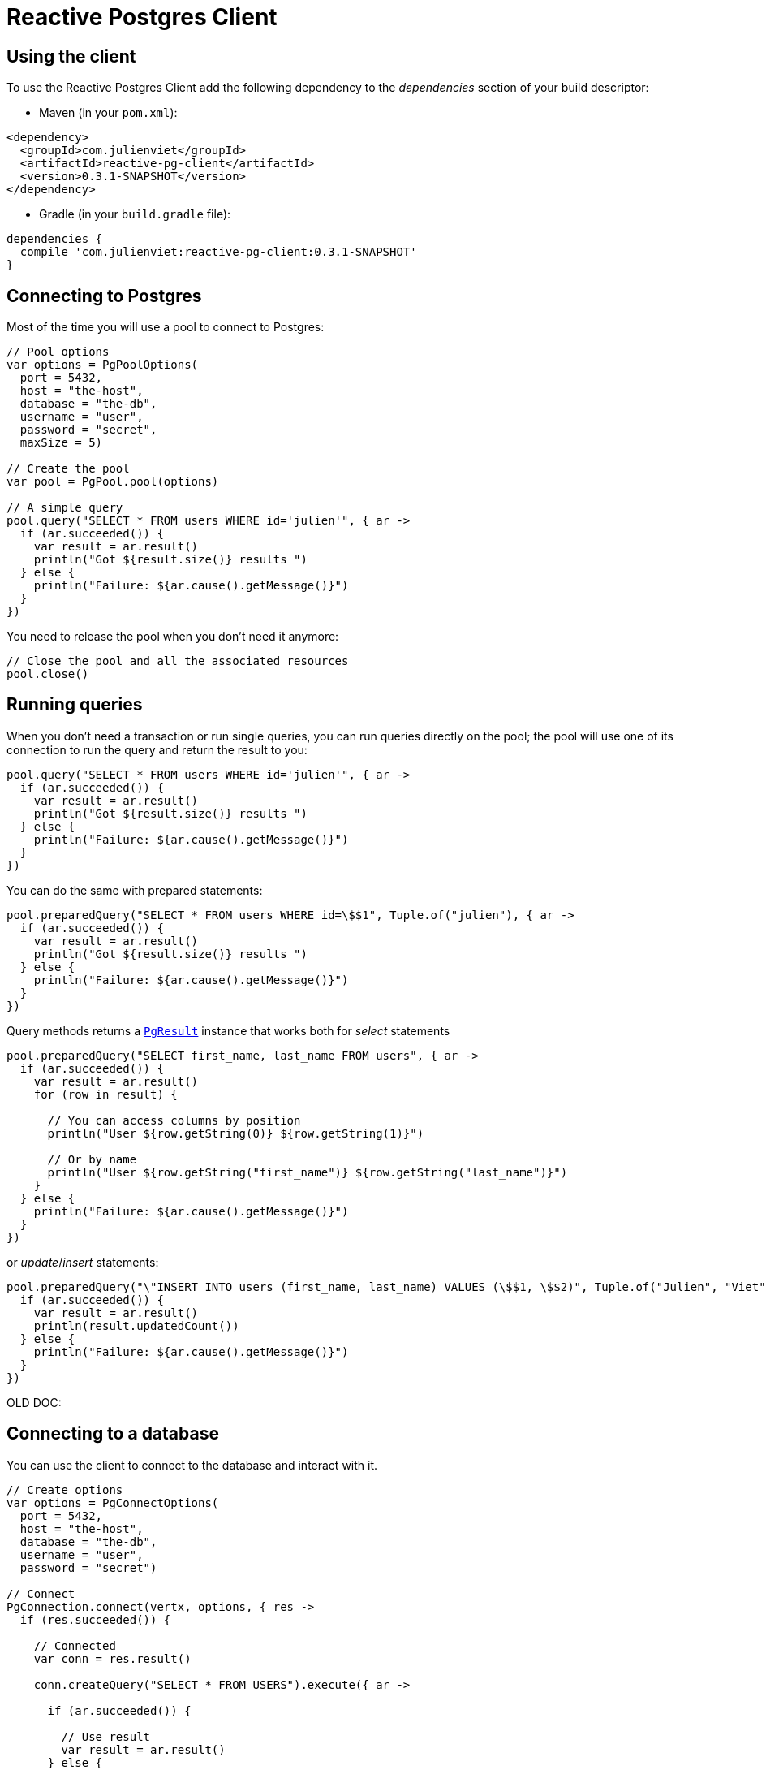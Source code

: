 = Reactive Postgres Client

== Using the client

To use the Reactive Postgres Client add the following dependency to the _dependencies_ section of your build descriptor:

* Maven (in your `pom.xml`):

[source,xml,subs="+attributes"]
----
<dependency>
  <groupId>com.julienviet</groupId>
  <artifactId>reactive-pg-client</artifactId>
  <version>0.3.1-SNAPSHOT</version>
</dependency>
----

* Gradle (in your `build.gradle` file):

[source,groovy,subs="+attributes"]
----
dependencies {
  compile 'com.julienviet:reactive-pg-client:0.3.1-SNAPSHOT'
}
----

== Connecting to Postgres

Most of the time you will use a pool to connect to Postgres:

[source,kotlin]
----

// Pool options
var options = PgPoolOptions(
  port = 5432,
  host = "the-host",
  database = "the-db",
  username = "user",
  password = "secret",
  maxSize = 5)

// Create the pool
var pool = PgPool.pool(options)

// A simple query
pool.query("SELECT * FROM users WHERE id='julien'", { ar ->
  if (ar.succeeded()) {
    var result = ar.result()
    println("Got ${result.size()} results ")
  } else {
    println("Failure: ${ar.cause().getMessage()}")
  }
})

----

You need to release the pool when you don't need it anymore:

[source,kotlin]
----

// Close the pool and all the associated resources
pool.close()

----

== Running queries

When you don't need a transaction or run single queries, you can run queries directly on the pool; the pool
will use one of its connection to run the query and return the result to you:

[source,kotlin]
----
pool.query("SELECT * FROM users WHERE id='julien'", { ar ->
  if (ar.succeeded()) {
    var result = ar.result()
    println("Got ${result.size()} results ")
  } else {
    println("Failure: ${ar.cause().getMessage()}")
  }
})

----

You can do the same with prepared statements:

[source,kotlin]
----
pool.preparedQuery("SELECT * FROM users WHERE id=\$$1", Tuple.of("julien"), { ar ->
  if (ar.succeeded()) {
    var result = ar.result()
    println("Got ${result.size()} results ")
  } else {
    println("Failure: ${ar.cause().getMessage()}")
  }
})

----

Query methods returns a `link:../../apidocs/com/julienviet/pgclient/PgResult.html[PgResult]` instance that works both for _select_ statements

[source,kotlin]
----
pool.preparedQuery("SELECT first_name, last_name FROM users", { ar ->
  if (ar.succeeded()) {
    var result = ar.result()
    for (row in result) {

      // You can access columns by position
      println("User ${row.getString(0)} ${row.getString(1)}")

      // Or by name
      println("User ${row.getString("first_name")} ${row.getString("last_name")}")
    }
  } else {
    println("Failure: ${ar.cause().getMessage()}")
  }
})

----

or _update_/_insert_ statements:

[source,kotlin]
----
pool.preparedQuery("\"INSERT INTO users (first_name, last_name) VALUES (\$$1, \$$2)", Tuple.of("Julien", "Viet"), { ar ->
  if (ar.succeeded()) {
    var result = ar.result()
    println(result.updatedCount())
  } else {
    println("Failure: ${ar.cause().getMessage()}")
  }
})

----



OLD DOC:


== Connecting to a database

You can use the client to connect to the database and interact with it.

[source,kotlin]
----

// Create options
var options = PgConnectOptions(
  port = 5432,
  host = "the-host",
  database = "the-db",
  username = "user",
  password = "secret")

// Connect
PgConnection.connect(vertx, options, { res ->
  if (res.succeeded()) {

    // Connected
    var conn = res.result()

    conn.createQuery("SELECT * FROM USERS").execute({ ar ->

      if (ar.succeeded()) {

        // Use result
        var result = ar.result()
      } else {
        println("It failed")
      }

      // Close the connection
      conn.close()
    })
  } else {
    println("Could not connect ${res.cause()}")
  }
})

----

You can create a pool of connection to obtain a connection instead:

[source,kotlin]
----

var options = PgPoolOptions(
  port = 5432,
  host = "the-host",
  database = "the-db",
  username = "user",
  password = "secret",
  maxSize = 20)

// Create a pool with 20 connections max
var pool = PgPool.pool(vertx, options)

pool.connect({ res ->
  if (res.succeeded()) {

    // Obtained a connection
    var conn = res.result()

    conn.createQuery("SELECT * FROM USERS").execute({ ar ->

      if (ar.succeeded()) {

        // Use result set
        var result = ar.result()
      } else {
        println("It failed")
      }

      // Return the connection to the pool
      conn.close()
    })
  } else {
    println("Could not obtain a connection ${res.cause()}")
  }
})

----

When you are done with the pool, you should close it:

[source,kotlin]
----

// Close the pool and the connection it maintains
pool.close()

----

== Prepared statements

Prepared statements can be created and managed by the application.

The `sql` string can refer to parameters by position, using $1, $2, etc...

[source,kotlin]
----
conn.prepare("SELECT * FROM USERS WHERE user_id=\$$1", { ar1 ->

  if (ar1.succeeded()) {
    var preparedStatement = ar1.result()

    // Create a query : bind parameters
    var query = preparedStatement.createQuery(Tuple.of("julien"))

    // Execute query
    query.execute({ ar2 ->
      if (ar2.succeeded()) {

        // Get result
        var result = ar2.result()
      } else {
        println("Query failed ${ar2.cause()}")
      }
    })
  } else {
    println("Could not prepare statement ${ar1.cause()}")
  }
})

----

When you are done with the prepared statement, you should close it:

[source,kotlin]
----
preparedStatement.close()

----

NOTE: when you close the connection, you don't need to close its prepared statements

By default the query will fetch all results, you can override this and define a maximum fetch size.

[source,kotlin]
----
conn.prepare("SELECT * FROM USERS", { ar1 ->
  if (ar1.succeeded()) {

    var preparedStatement = ar1.result()

    // Create a query : bind parameters
    var query = preparedStatement.createQuery().fetch(100)

    query.execute({ ar2 ->

      if (ar2.succeeded()) {
        println("Got at most 100 rows")

        if (query.hasMore()) {
          // Get results
          var result = ar2.result()

          println("Get next 100")
          query.execute({ ar3 ->
            // Continue...
          })
        } else {
          // We are done
        }
      } else {
        println("Query failed ${ar2.cause()}")
      }
    })
  } else {
    println("Could not prepare statement ${ar1.cause()}")
  }
})

----

When a query is not completed you can call `link:../../apidocs/com/julienviet/pgclient/PgQuery.html#close--[close]` to release
the query result in progress:

[source,kotlin]
----
conn.prepare("SELECT * FROM USERS", { ar1 ->

  if (ar1.succeeded()) {
    var preparedStatement = ar1.result()

    // Create a query : bind parameters
    var query = preparedStatement.createQuery()

    // Get at most 100 rows
    query.fetch(100)

    // Execute query
    query.execute({ res ->
      if (res.succeeded()) {

        // Get result
        var result = res.result()

        // Close the query
        query.close()
      } else {
        println("Query failed ${res.cause()}")
      }
    })
  } else {
    println("Could not prepare statement ${ar1.cause()}")
  }
})

----

Prepared statements can also be used for update operations

[source,kotlin]
----

// Prepare (when not cached)
// Execute
conn.preparedQuery("UPDATE USERS SET name=\$$1 WHERE id=\$$2", Tuple.of(2, "EMAD ALBLUESHI"), { ar ->

  if (ar.succeeded()) {
    // Process results
    var result = ar.result()
  } else {
    println("Update failed ${ar.cause()}")
  }
})

----


Prepared statements can also be used to createBatch operations in a very efficient manner:

[source,kotlin]
----
conn.prepare("INSERT INTO USERS (id, name) VALUES (\$$1, \$$2)", { ar1 ->
  if (ar1.succeeded()) {
    var preparedStatement = ar1.result()

    // Create a query : bind parameters
    var batch = preparedStatement.createBatch()

    // Add commands to the createBatch
    batch.add(Tuple.of("julien", "Julien Viet"))
    batch.add(Tuple.of("emad", "Emad Alblueshi"))

    batch.execute({ res ->
      if (res.succeeded()) {

        // Process results
        var results = res.result()
      } else {
        println("Batch failed ${res.cause()}")
      }
    })
  } else {
    println("Could not prepare statement ${ar1.cause()}")
  }
})

----

== Using SSL/TLS

To configure the client to use SSL connection, you can configure the `link:../../apidocs/com/julienviet/pgclient/PgConnectOptions.html[PgConnectOptions]`
like a Vert.x `NetClient`.

[source,kotlin]
----

var options = PgConnectOptions(
  port = 5432,
  host = "the-host",
  database = "the-db",
  username = "user",
  password = "secret",
  ssl = true,
  pemTrustOptions = PemTrustOptions(
    certPaths = listOf("/path/to/cert.pem")))

PgConnection.connect(vertx, options, { res ->
  if (res.succeeded()) {
    // Connected with SSL
  } else {
    println("Could not connect ${res.cause()}")
  }
})

----

More information can be found in the http://vertx.io/docs/vertx-core/java/#ssl[Vert.x documentation].

== Using a proxy

You can also configure the client to use an HTTP/1.x CONNECT, SOCKS4a or SOCKS5 proxy.

More information can be found in the http://vertx.io/docs/vertx-core/java/#_using_a_proxy_for_client_connections[Vert.x documentation].
